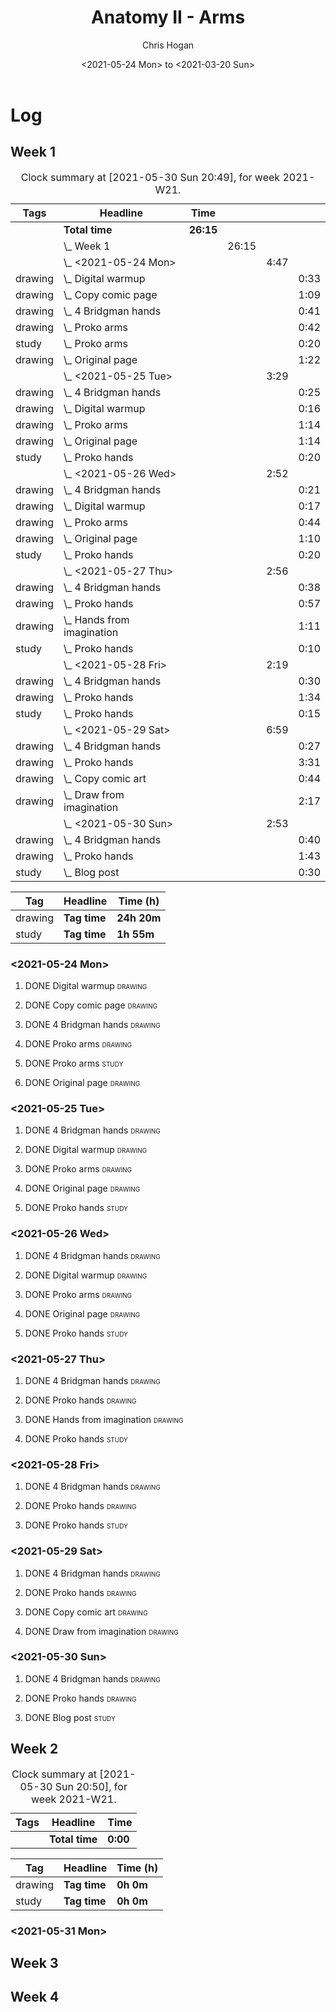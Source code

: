 #+TITLE: Anatomy II - Arms
#+AUTHOR: Chris Hogan
#+DATE: <2021-05-24 Mon> to <2021-03-20 Sun>
#+STARTUP: nologdone

* Log
** Week 1
  #+BEGIN: clocktable :scope subtree :maxlevel 6 :block thisweek :tags t
  #+CAPTION: Clock summary at [2021-05-30 Sun 20:49], for week 2021-W21.
  | Tags    | Headline                       | Time    |       |      |      |
  |---------+--------------------------------+---------+-------+------+------|
  |         | *Total time*                   | *26:15* |       |      |      |
  |---------+--------------------------------+---------+-------+------+------|
  |         | \_  Week 1                     |         | 26:15 |      |      |
  |         | \_    <2021-05-24 Mon>         |         |       | 4:47 |      |
  | drawing | \_      Digital warmup         |         |       |      | 0:33 |
  | drawing | \_      Copy comic page        |         |       |      | 1:09 |
  | drawing | \_      4 Bridgman hands       |         |       |      | 0:41 |
  | drawing | \_      Proko arms             |         |       |      | 0:42 |
  | study   | \_      Proko arms             |         |       |      | 0:20 |
  | drawing | \_      Original page          |         |       |      | 1:22 |
  |         | \_    <2021-05-25 Tue>         |         |       | 3:29 |      |
  | drawing | \_      4 Bridgman hands       |         |       |      | 0:25 |
  | drawing | \_      Digital warmup         |         |       |      | 0:16 |
  | drawing | \_      Proko arms             |         |       |      | 1:14 |
  | drawing | \_      Original page          |         |       |      | 1:14 |
  | study   | \_      Proko hands            |         |       |      | 0:20 |
  |         | \_    <2021-05-26 Wed>         |         |       | 2:52 |      |
  | drawing | \_      4 Bridgman hands       |         |       |      | 0:21 |
  | drawing | \_      Digital warmup         |         |       |      | 0:17 |
  | drawing | \_      Proko arms             |         |       |      | 0:44 |
  | drawing | \_      Original page          |         |       |      | 1:10 |
  | study   | \_      Proko hands            |         |       |      | 0:20 |
  |         | \_    <2021-05-27 Thu>         |         |       | 2:56 |      |
  | drawing | \_      4 Bridgman hands       |         |       |      | 0:38 |
  | drawing | \_      Proko hands            |         |       |      | 0:57 |
  | drawing | \_      Hands from imagination |         |       |      | 1:11 |
  | study   | \_      Proko hands            |         |       |      | 0:10 |
  |         | \_    <2021-05-28 Fri>         |         |       | 2:19 |      |
  | drawing | \_      4 Bridgman hands       |         |       |      | 0:30 |
  | drawing | \_      Proko hands            |         |       |      | 1:34 |
  | study   | \_      Proko hands            |         |       |      | 0:15 |
  |         | \_    <2021-05-29 Sat>         |         |       | 6:59 |      |
  | drawing | \_      4 Bridgman hands       |         |       |      | 0:27 |
  | drawing | \_      Proko hands            |         |       |      | 3:31 |
  | drawing | \_      Copy comic art         |         |       |      | 0:44 |
  | drawing | \_      Draw from imagination  |         |       |      | 2:17 |
  |         | \_    <2021-05-30 Sun>         |         |       | 2:53 |      |
  | drawing | \_      4 Bridgman hands       |         |       |      | 0:40 |
  | drawing | \_      Proko hands            |         |       |      | 1:43 |
  | study   | \_      Blog post              |         |       |      | 0:30 |
  #+END:
 
  #+BEGIN: clocktable-by-tag :maxlevel 6 :match ("drawing" "study")
  | Tag     | Headline   | Time (h)  |
  |---------+------------+-----------|
  | drawing | *Tag time* | *24h 20m* |
  |---------+------------+-----------|
  | study   | *Tag time* | *1h 55m*  |
  
  #+END:
*** <2021-05-24 Mon>
**** DONE Digital warmup                                            :drawing:
     :LOGBOOK:
     CLOCK: [2021-05-24 Mon 18:40]--[2021-05-24 Mon 19:13] =>  0:33
     :END:
**** DONE Copy comic page                                           :drawing:
     :LOGBOOK:
     CLOCK: [2021-05-24 Mon 10:28]--[2021-05-24 Mon 11:37] =>  1:09
     :END:
**** DONE 4 Bridgman hands                                          :drawing:
     :LOGBOOK:
     CLOCK: [2021-05-24 Mon 14:46]--[2021-05-24 Mon 15:27] =>  0:41
     :END:
**** DONE Proko arms                                                :drawing:
     :LOGBOOK:
     CLOCK: [2021-05-24 Mon 17:58]--[2021-05-24 Mon 18:40] =>  0:42
     :END:
**** DONE Proko arms                                                  :study:
     :LOGBOOK:
     CLOCK: [2021-05-24 Mon 22:00]--[2021-05-24 Mon 22:20] =>  0:20
     :END:
**** DONE Original page                                             :drawing:
     :LOGBOOK:
     CLOCK: [2021-05-24 Mon 19:35]--[2021-05-24 Mon 20:57] =>  1:22
     :END:
*** <2021-05-25 Tue>
**** DONE 4 Bridgman hands                                          :drawing:
     :LOGBOOK:
     CLOCK: [2021-05-25 Tue 18:00]--[2021-05-25 Tue 18:25] =>  0:25
     :END:
**** DONE Digital warmup                                            :drawing:
     :LOGBOOK:
     CLOCK: [2021-05-25 Tue 18:30]--[2021-05-25 Tue 18:46] =>  0:16
     :END:
**** DONE Proko arms                                                :drawing:
     :LOGBOOK:
     CLOCK: [2021-05-25 Tue 18:46]--[2021-05-25 Tue 20:00] =>  1:14
     :END:
**** DONE Original page                                             :drawing:
     :LOGBOOK:
     CLOCK: [2021-05-25 Tue 20:01]--[2021-05-25 Tue 21:15] =>  1:14
     :END:
**** DONE Proko hands                                               :study:
     :LOGBOOK:
     CLOCK: [2021-05-25 Tue 22:00]--[2021-05-25 Tue 22:20] =>  0:20
     :END:
*** <2021-05-26 Wed>
**** DONE 4 Bridgman hands                                          :drawing:
     :LOGBOOK:
     CLOCK: [2021-05-26 Wed 18:14]--[2021-05-26 Wed 18:35] =>  0:21
     :END:
**** DONE Digital warmup                                            :drawing:
     :LOGBOOK:
     CLOCK: [2021-05-26 Wed 18:46]--[2021-05-26 Wed 19:03] =>  0:17
     :END:
**** DONE Proko arms                                                :drawing:
     :LOGBOOK:
     CLOCK: [2021-05-26 Wed 19:03]--[2021-05-26 Wed 19:47] =>  0:44
     :END:
**** DONE Original page                                             :drawing:
     :LOGBOOK:
     CLOCK: [2021-05-26 Wed 20:11]--[2021-05-26 Wed 21:21] =>  1:10
     :END:
**** DONE Proko hands                                                 :study:
     :LOGBOOK:
     CLOCK: [2021-05-26 Wed 22:00]--[2021-05-26 Wed 22:20] =>  0:20
     :END:
*** <2021-05-27 Thu>
**** DONE 4 Bridgman hands                                          :drawing:
     :LOGBOOK:
     CLOCK: [2021-05-27 Thu 18:20]--[2021-05-27 Thu 18:58] =>  0:38
     :END:
**** DONE Proko hands                                               :drawing:
     :LOGBOOK:
     CLOCK: [2021-05-27 Thu 18:58]--[2021-05-27 Thu 19:55] =>  0:57
     :END:
**** DONE Hands from imagination                                    :drawing:
     :LOGBOOK:
     CLOCK: [2021-05-27 Thu 20:06]--[2021-05-27 Thu 21:17] =>  1:11
     :END:
**** DONE Proko hands                                                 :study:
     :LOGBOOK:
     CLOCK: [2021-05-27 Thu 22:00]--[2021-05-27 Thu 22:10] =>  0:10
     :END:
*** <2021-05-28 Fri>
**** DONE 4 Bridgman hands                                          :drawing:
     :LOGBOOK:
     CLOCK: [2021-05-28 Fri 17:57]--[2021-05-28 Fri 18:27] =>  0:30
     :END:
**** DONE Proko hands                                               :drawing:
     :LOGBOOK:
     CLOCK: [2021-05-28 Fri 18:28]--[2021-05-28 Fri 20:02] =>  1:34
     :END:
**** DONE Proko hands                                                 :study:
     :LOGBOOK:
     CLOCK: [2021-05-28 Fri 22:00]--[2021-05-28 Fri 22:15] =>  0:15
     :END:
*** <2021-05-29 Sat>
**** DONE 4 Bridgman hands                                          :drawing:
     :LOGBOOK:
     CLOCK: [2021-05-29 Sat 08:36]--[2021-05-29 Sat 09:03] =>  0:27
     :END:
**** DONE Proko hands                                               :drawing:
     :LOGBOOK:
     CLOCK: [2021-05-29 Sat 14:29]--[2021-05-29 Sat 15:36] =>  1:07
     CLOCK: [2021-05-29 Sat 09:03]--[2021-05-29 Sat 11:27] =>  2:24
     :END:
**** DONE Copy comic art                                            :drawing:
     :LOGBOOK:
     CLOCK: [2021-05-29 Sat 15:46]--[2021-05-29 Sat 16:30] =>  0:44
     :END:
**** DONE Draw from imagination                                     :drawing:
     :LOGBOOK:
     CLOCK: [2021-05-29 Sat 18:10]--[2021-05-29 Sat 20:27] =>  2:17
     :END:
*** <2021-05-30 Sun>
**** DONE 4 Bridgman hands                                          :drawing:
     :LOGBOOK:
     CLOCK: [2021-05-30 Sun 09:59]--[2021-05-30 Sun 10:39] =>  0:40
     :END:
**** DONE Proko hands                                               :drawing:
     :LOGBOOK:
     CLOCK: [2021-05-30 Sun 14:06]--[2021-05-30 Sun 14:46] =>  0:40
     CLOCK: [2021-05-30 Sun 10:39]--[2021-05-30 Sun 11:42] =>  1:03
     :END:
**** DONE Blog post                                                   :study:
     :LOGBOOK:
     CLOCK: [2021-05-30 Sun 20:09]--[2021-05-30 Sun 20:39] =>  0:30
     :END:

** Week 2
  #+BEGIN: clocktable :scope subtree :maxlevel 6 :block thisweek :tags t
  #+CAPTION: Clock summary at [2021-05-30 Sun 20:50], for week 2021-W21.
  | Tags | Headline     | Time   |
  |------+--------------+--------|
  |      | *Total time* | *0:00* |
  #+END:
 
  #+BEGIN: clocktable-by-tag :maxlevel 6 :match ("drawing" "study")
  | Tag     | Headline   | Time (h) |
  |---------+------------+----------|
  | drawing | *Tag time* | *0h 0m*  |
  |---------+------------+----------|
  | study   | *Tag time* | *0h 0m*  |
  
  #+END:

*** <2021-05-31 Mon>
** Week 3
** Week 4
   
